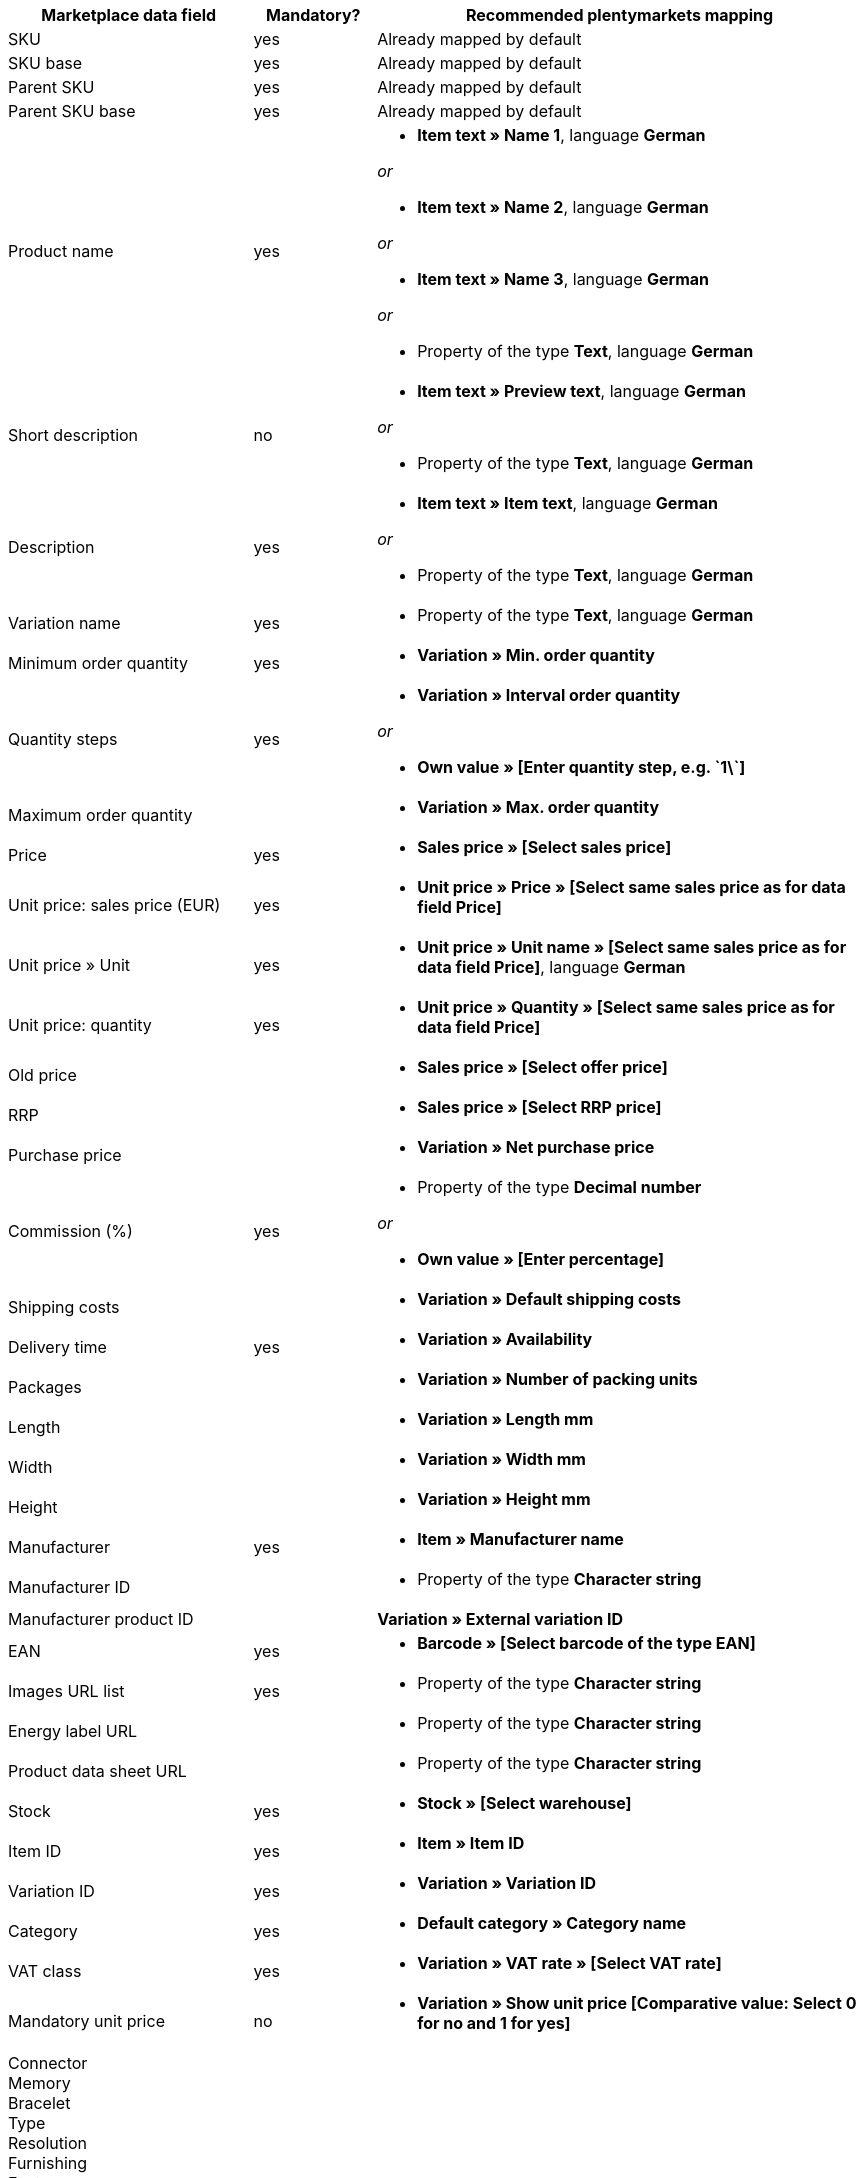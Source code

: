 [[table-recommended-mappings]]
[cols="2,1,4a"]
|====
|Marketplace data field |Mandatory? |Recommended plentymarkets mapping

| SKU
| yes
| Already mapped by default

| SKU base
| yes
| Already mapped by default

| Parent SKU
| yes
| Already mapped by default

| Parent SKU base
| yes
| Already mapped by default

| Product name
| yes
| * *Item text » Name 1*, language *German*

_or_

* *Item text » Name 2*, language *German*

_or_

* *Item text » Name 3*, language *German*

_or_

* Property of the type *Text*, language *German*

| Short description
| no
| * *Item text » Preview text*, language *German*

_or_

* Property of the type *Text*, language *German*

| Description
| yes
| * *Item text » Item text*, language *German*

_or_

* Property of the type *Text*, language *German*

| Variation name
| yes
| * Property of the type *Text*, language *German*

| Minimum order quantity
| yes
| * *Variation » Min. order quantity*

| Quantity steps
| yes
| * *Variation » Interval order quantity*

_or_

* *Own value » [Enter quantity step, e.g. \`1\`]*

| Maximum order quantity
|
| * *Variation » Max. order quantity*

| Price
| yes
| * *Sales price » [Select sales price]*

| Unit price: sales price (EUR)
| yes
| * *Unit price » Price » [Select same sales price as for data field Price]*

| Unit price » Unit
| yes
| * *Unit price » Unit name » [Select same sales price as for data field Price]*, language *German*

| Unit price: quantity
| yes
| * *Unit price » Quantity » [Select same sales price as for data field Price]*

| Old price
|
| * *Sales price » [Select offer price]*

| RRP
|
| * *Sales price » [Select RRP price]*

| Purchase price
|
| * *Variation » Net purchase price*

| Commission (%)
| yes
| * Property of the type *Decimal number*

_or_

* *Own value » [Enter percentage]*

| Shipping costs
|
| * *Variation » Default shipping costs*

| Delivery time
| yes
| * *Variation » Availability*

| Packages
|
| * *Variation » Number of packing units*

| Length
|
| * *Variation » Length mm*

| Width
|
| * *Variation » Width mm*

| Height
|
| * *Variation » Height mm*

| Manufacturer
| yes
| * *Item » Manufacturer name*

| Manufacturer ID
|
| * Property of the type *Character string*

| Manufacturer product ID
|
| *Variation » External variation ID*

| EAN
| yes
| * *Barcode » [Select barcode of the type EAN]*

| Images URL list
| yes
| * Property of the type *Character string*

| Energy label URL
|
| * Property of the type *Character string*

| Product data sheet URL
|
| * Property of the type *Character string*

| Stock
| yes
| * *Stock » [Select warehouse]*

| Item ID
| yes
| * *Item » Item ID*

| Variation ID
| yes
| * *Variation » Variation ID*

| Category
| yes
| * *Default category » Category name*

| VAT class
| yes
| * *Variation » VAT rate » [Select VAT rate]*

| Mandatory unit price
| no
| * *Variation » Show unit price [Comparative value: Select 0 for no and 1 for yes]*

| Connector +
Memory +
Bracelet +
Type +
Resolution +
Furnishing +
Features +
Base diameter +
Width +
Diagonal +
Display size +
Energy efficiency class +
Colour +
Format +
Filling +
Function +
Genre +
Size +
Internal access +
Capacity +
Contrast ratio +
Length +
Performance +
Material +
Properties +
Network technology +
Net capacity +
Processor type +
Frame +
Region +
Surround +
System +
Technology +
Type +
Clockwork +
Connection +
Usage +
Purpose +
Hardness grade +
Model +
Wall thickness +
Access +
Mattress type +
Sauna oven +
Type of glass +
Kitchen width +
Wine-growing country +
Grape variety +
Growing region +
Awards +
Surface area +
Type of operation +
Style +
Strength/height +
Usage class +
Heating capacity +
Outer material +
Printing technology +
Brightness +
Tire width +
Tire cross section +
Tire size +
Load index +
Speed index +
Reinforcement +
Vehicle type +
Tire diameter +
Cutting width (cm) +
Height of growth +
Location +
Blossom colour +
Tire profile +
3D +
Memory size +
Camera resolution +
Hands free device +
Optical zoom +
Image stabiliser +
Cutting performance +
Cutting type +
CD & credit card shredding +
Splitting force (t) +
Age +
Number of parts +
Energy efficiency class scale
| no
| * *Property » [Select property]*

|====
